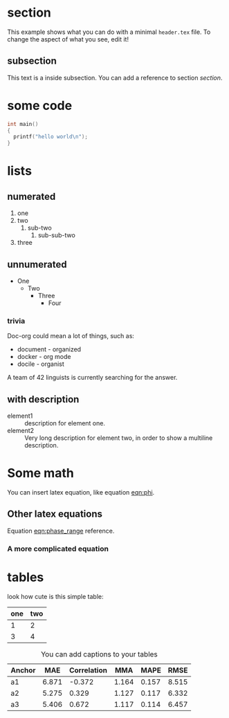 * section
  This example shows what you can do with a minimal =header.tex= file.
  To change the aspect of what you see, edit it!
** subsection
   This text is a inside subsection. You can add a reference to section [[section]].

* some code
  #+begin_src c
    int main()
    {
      printf("hello world\n");
    }
  #+end_src
* lists
** numerated
   1. one
   2. two
      1. sub-two
         1. sub-sub-two
   3. three

** unnumerated
   - One
     - Two
       - Three
         - Four

*** trivia
    Doc-org could mean a lot of things, such as:
    - document - organized
    - docker - org mode
    - docile - organist
    A team of 42 linguists is currently searching for the answer.
** with description
   - element1 :: description for element one.
   - element2 :: Very long description for element two, in order to show a
     multiline description.

* Some math
  You can insert latex equation, like equation [[eqn:phi]].
  #+Name: eqn:phi
  \begin{equation}
  \phi = \frac{2\pi fD}{c}
  \end{equation}
** Other latex equations
   Equation [[eqn:phase_range]] reference.

   #+Name: eqn:phase_range
   \begin{equation}
   D = \frac{c\phi}{2\pi f}
   \end{equation}

*** A more complicated equation

    \begin{equation}
    \Delta TOF_{est} = \frac{k_T TOF}{1+k_T } - 0.5 \frac{\mu_A' - \mu_T'}{1+k_T}.
    \end{equation}

* tables

  look how cute is this simple table:

  | one | two |
  |-----+-----|
  |   1 |   2 |
  |   3 |   4 |

  #+CAPTION: You can add captions to your tables
  #+NAME: prediction_lin_1_los
  | Anchor |   MAE | Correlation |   MMA |  MAPE |  RMSE |
  |--------+-------+-------------+-------+-------+-------|
  | a1     | 6.871 |      -0.372 | 1.164 | 0.157 | 8.515 |
  | a2     | 5.275 |       0.329 | 1.127 | 0.117 | 6.332 |
  | a3     | 5.406 |       0.672 | 1.117 | 0.114 | 6.457 |
